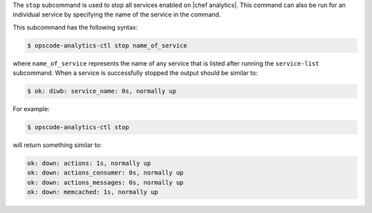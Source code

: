 .. The contents of this file may be included in multiple topics (using the includes directive).
.. The contents of this file should be modified in a way that preserves its ability to appear in multiple topics.


The ``stop`` subcommand is used to stop all services enabled on |chef analytics|. This command can also be run for an individual service by specifying the name of the service in the command.

This subcommand has the following syntax:

.. code-block:: bash

   $ opscode-analytics-ctl stop name_of_service

where ``name_of_service`` represents the name of any service that is listed after running the ``service-list`` subcommand. When a service is successfully stopped the output should be similar to:

.. code-block:: bash

   $ ok: diwb: service_name: 0s, normally up

For example:

.. code-block:: bash

   $ opscode-analytics-ctl stop

will return something similar to:

.. code-block:: bash

   ok: down: actions: 1s, normally up
   ok: down: actions_consumer: 0s, normally up
   ok: down: actions_messages: 0s, normally up
   ok: down: memcached: 1s, normally up
